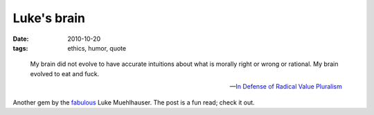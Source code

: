 Luke's brain
============

:date: 2010-10-20
:tags: ethics, humor, quote


..

    My brain did not evolve to have accurate intuitions about what is
    morally right or wrong or rational. My brain evolved to eat and
    fuck.

    -- `In Defense of Radical Value Pluralism`__

Another gem by the fabulous__ Luke Muehlhauser.
The post is a fun read; check it out.


__ http://commonsenseatheism.com/?p=12106
__ http://tshepang.net/common-sense-atheism-rocks
